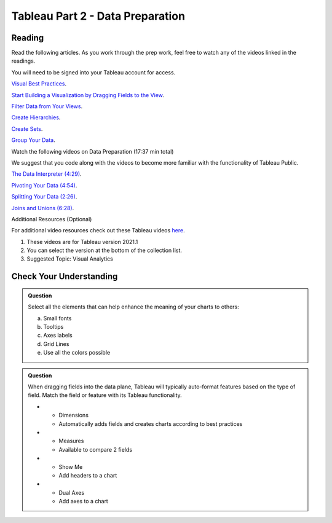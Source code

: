 Tableau Part 2 - Data Preparation
=================================

Reading
-------

Read the following articles. As you work through the prep work, feel free to watch any of the videos linked in the readings. 

| You will need to be signed into your Tableau account for access.

`Visual Best Practices <https://help.tableau.com/current/pro/desktop/en-us/visual_best_practices.htm>`__.

`Start Building a Visualization by Dragging Fields to the View <https://help.tableau.com/current/pro/desktop/en-us/buildmanual_dragging.htm>`__.

`Filter Data from Your Views <https://help.tableau.com/current/pro/desktop/en-us/filtering.htm>`__.

`Create Hierarchies <https://help.tableau.com/current/pro/desktop/en-us/qs_hierarchies.htm>`__.

`Create Sets <https://help.tableau.com/current/pro/desktop/en-us/sortgroup_sets_create.htm>`__.

`Group Your Data <https://help.tableau.com/current/pro/desktop/en-us/sortgroup_groups_creating.htm>`__.

Watch the following videos on Data Preparation (17:37 min total)

| We suggest that you code along with the videos to become more familiar with the functionality of Tableau Public.

`The Data Interpreter (4:29) <https://www.youtube.com/watch?v=dnagLq0QLXo>`__.

`Pivoting Your Data (4:54) <https://www.youtube.com/watch?v=aNBXggXEjaw>`__.

`Splitting Your Data (2:26) <https://www.youtube.com/watch?v=aNBXggXEjaw>`__.

`Joins and Unions (6:28) <https://www.youtube.com/watch?v=Z83UCZY_GEQ>`__.

Additional Resources (Optional)

For additional video resources check out these Tableau videos `here <https://www.tableau.com/learn/training/20211>`__.

#. These videos are for Tableau version 2021.1
#. You can select the version at the bottom of the collection list.
#. Suggested Topic: Visual Analytics

Check Your Understanding
------------------------

.. admonition:: Question

   Select all the elements that can help enhance the meaning of your charts to others:

   a. Small fonts
   #. Tooltips
   #. Axes labels
   #. Grid Lines
   #. Use all the colors possible 

.. admonition:: Question

   When dragging fields into the data plane, Tableau will typically auto-format features based on the type of field.  Match the field or feature with its Tableau functionality.

   
   * - Dimensions
     - Automatically adds fields and creates charts according to best practices
   * - Measures
     - Available to compare 2 fields
   * - Show Me
     - Add headers to a chart
   * - Dual Axes
     - Add axes to a chart



